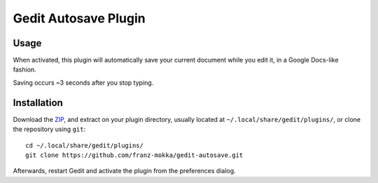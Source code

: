 =====================
Gedit Autosave Plugin
=====================

Usage
-----

When activated, this plugin will automatically save your current
document while you edit it, in a Google Docs-like fashion.

Saving occurs ~3 seconds after you stop typing.

Installation
------------

Download the ZIP_, and extract on your plugin directory, usually located
at ``~/.local/share/gedit/plugins/``, or clone the repository using
``git``::

  cd ~/.local/share/gedit/plugins/
  git clone https://github.com/franz-mokka/gedit-autosave.git

Afterwards, restart Gedit and activate the plugin from the preferences
dialog.

.. _ZIP: https://github.com/franz-mokka/gedit-autosave/archive/master.zip
